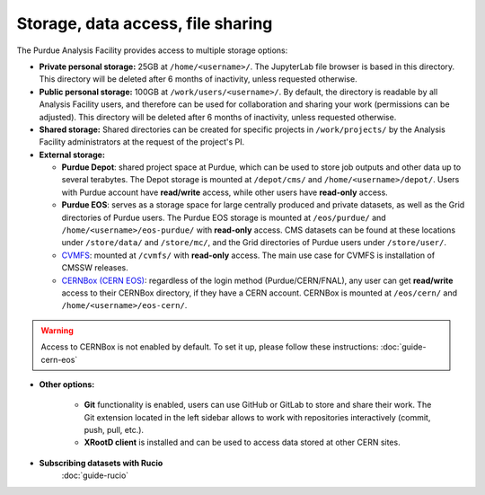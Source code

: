 .. _doc-storage:

Storage, data access, file sharing
==================================

The Purdue Analysis Facility provides access to multiple storage options:

* **Private personal storage:** 25GB at ``/home/<username>/``.
  The JupyterLab file browser is based in this directory.
  This directory will be deleted after 6 months of inactivity, unless requested otherwise.
* **Public personal storage:** 100GB at ``/work/users/<username>/``.
  By default, the directory is readable by all Analysis Facility users, and therefore can be used for collaboration
  and sharing your work (permissions can be adjusted).
  This directory will be deleted after 6 months of inactivity, unless requested otherwise.
* **Shared storage:** Shared directories can be created for specific projects in ``/work/projects/`` by
  the Analysis Facility administrators at the request of the project's PI. 
* **External storage:**

  * **Purdue Depot**: shared project space at Purdue, which can be used to store job outputs and other data
    up to several terabytes. The Depot storage is mounted at ``/depot/cms/`` and ``/home/<username>/depot/``.
    Users with Purdue account have **read/write** access, while other users have **read-only** access.
  * **Purdue EOS**: serves as a storage space for large centrally produced and private datasets,
    as well as the Grid directories of Purdue users. The Purdue EOS storage is mounted at
    ``/eos/purdue/`` and ``/home/<username>/eos-purdue/`` with **read-only** access.
    CMS datasets can be found at these locations under ``/store/data/`` and ``/store/mc/``,
    and the Grid directories of Purdue users under ``/store/user/``.
  * `CVMFS <https://cernvm.cern.ch/fs/>`_: mounted at ``/cvmfs/`` with **read-only** access.
    The main use case for CVMFS is installation of CMSSW releases.
  * `CERNBox (CERN EOS) <https://cernbox.cern.ch/>`_: regardless of the login method (Purdue/CERN/FNAL),
    any user can get **read/write** access to their CERNBox directory, if they have a CERN account.
    CERNBox is mounted at ``/eos/cern/`` and ``/home/<username>/eos-cern/``.

.. warning::
   
    Access to CERNBox is not enabled by default. To set it up, please follow these instructions:
    :doc:`guide-cern-eos`

* **Other options:**

    * **Git** functionality is enabled, users can use GitHub or GitLab to store and share their work.
      The Git extension located in the left sidebar allows to work with repositories interactively  (commit, push, pull, etc.).
    * **XRootD client** is installed and can be used to access data stored at other CERN sites.

* **Subscribing datasets with Rucio**
    :doc:`guide-rucio`
